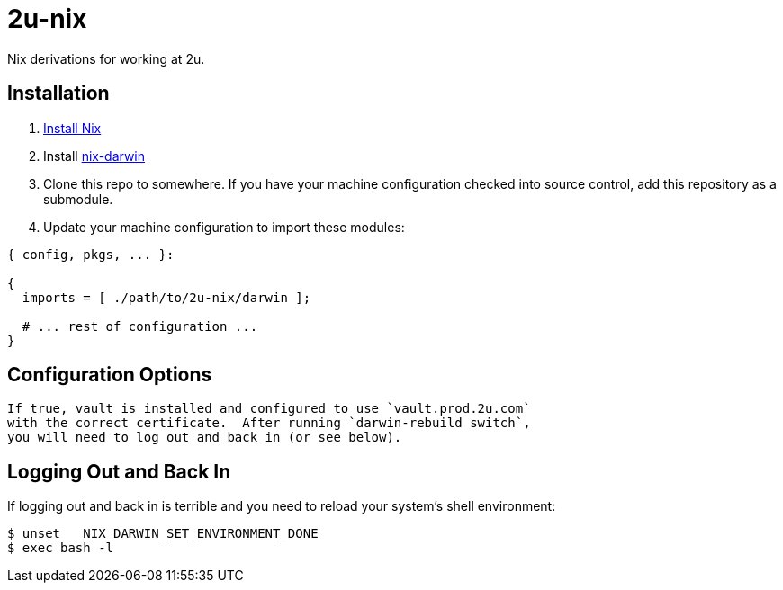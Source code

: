 2u-nix
======

Nix derivations for working at 2u.

Installation
------------

1. https://nixos.org/nix/download.html[Install Nix]
2. Install https://github.com/LnL7/nix-darwin[nix-darwin]
3. Clone this repo to somewhere.  If you have your machine configuration
   checked into source control, add this repository as a submodule.
4. Update your machine configuration to import these modules:

[source,nix]
----
{ config, pkgs, ... }:

{
  imports = [ ./path/to/2u-nix/darwin ];

  # ... rest of configuration ...
}
----

Configuration Options
---------------------

:services."2u".vault.enable _bool_:
    If true, vault is installed and configured to use `vault.prod.2u.com`
    with the correct certificate.  After running `darwin-rebuild switch`,
    you will need to log out and back in (or see below).

Logging Out and Back In
-----------------------

If logging out and back in is terrible and you need to reload your system's
shell environment:

[source,sh]
----
$ unset __NIX_DARWIN_SET_ENVIRONMENT_DONE
$ exec bash -l
----
